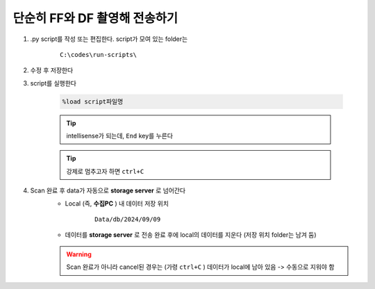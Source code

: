단순히 FF와 DF 촬영해 전송하기
===============================

#. .py script를 작성 또는 편집한다. script가 모여 있는 folder는

    ::

        C:\codes\run-scripts\

#. 수정 후 저장한다
#. script를 실행한다

    .. code-block:: Python

        %load script파일명

    .. tip::

        intellisense가 되는데, ``End`` key를 누른다

    .. tip::

        강제로 멈추고자 하면 ``ctrl+C``

#. Scan 완료 후 data가 자동으로 **storage server** 로 넘어간다
    + Local (즉, **수집PC** ) 내 데이터 저장 위치

        ::

            Data/db/2024/09/09

    + 데이터를 **storage server** 로 전송 완료 후에 local의 데이터를 지운다 (저장 위치 folder는 남겨 둠)

    .. warning::

        Scan 완료가 아니라 cancel된 경우는 (가령 ``ctrl+C`` ) 데이터가 local에 남아 있음 -> 수동으로 지워야 함



.. code-block:: Python
    cond = {
    'exptime': 50,          # Expose time in milliseconds
    
    'numprj': 1,         # Number of frames   
    'pathname': 'FF_DF',     # Path name
    'numff': 5,             # Number of flat fields
    'numdf': 5,             # Number of dark fields
    'uuid': str(uuid.uuid4()), # Scan uuid
    'pullback': 0,     # Pullback distance
    'x2origin': -2910.00,   # Sample stage origin
    #'default_speed': 4,     # Sample stage speed
    #'stop_angle': 200,      # Target angle
    }
    #cond['scan_speed'] = 4 # Rot./min.
    #cond['start_angle'] = 0 # Start angle

    logger.info(f"Scan parameters : {cond}")

    #pco.save_image(True)

    @finalize_decorator(finalize)
    def time_trigger():
        """
        """
        # Enable saving
        pco.save_image(True)
        # Stats calculation is not needed
        pco.enable_stats(False)


        #logger.info(f"Moving sample.rot to {cond['start_angle']}, x2 to {cond['x2origin']}")
        #yield from bps.mv(sample.rot.velocity, cond['default_speed'])
        #yield from bps.mv(sample.rot, cond['start_angle'],
        #                 sample.x2, cond['x2origin'])

        # Set exposure time in seconds
        yield from bps.mv(pco.cam.acquire_time, cond['exptime']/1000,
                        pco.cam.num_images, 1,
                        pco.cam.trigger_mode, 0) # Internal trigger
        
        
        # Dark fields
        logger.info(f"Measure Dark field : {cond['numdf']} frames")
        yield from bps.mv(shutter, 0) # Close shutter
        yield from bp.count([pco],
                            num=cond['numdf'],
                            md={'reason': 'dark-field',
                                'uuid': cond['uuid'],
                                'settings': cond})
        
        #yield from bps.abs_set(sample.rot, 90)

        # Flat fields
        logger.info(f"Measure Flat field : {cond['numff']} frames")
        #yield from bps.mvr(sample.x2, cond['pullback'])
        #yield from bps.mvr(sample.wireless_x, cond['pullback'])
        yield from bps.mv(shutter, 1)    
        yield from bp.count([pco],
                            num=cond['numff'],
                            md={'reason': 'flat-field',
                                'uuid': cond['uuid'],
                                'settings': cond})
        yield from bps.mv(shutter, 0)                                
        #yield from bps.mvr(sample.x2, -1*cond['pullback'])
        #yield from bps.mvr(sample.wireless_x, -1*cond['pullback'])
        #yield from bps.abs_set(sample.rot, 0)
        
        pco.save_image(False)

    RE(time_trigger())

